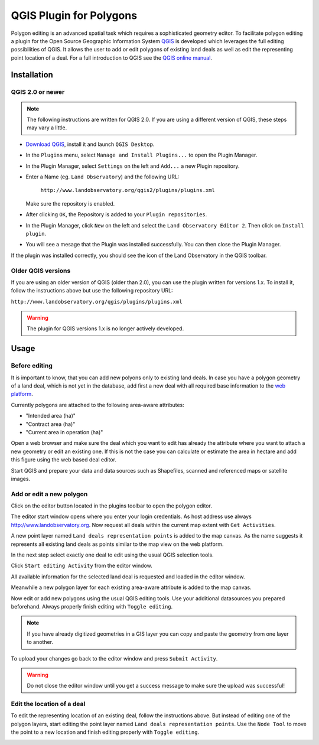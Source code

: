 QGIS Plugin for Polygons
========================

Polygon editing is an advanced spatial task which requires a sophisticated
geometry editor. To facilitate polygon editing a plugin for the Open Source
Geographic Information System `QGIS`_ is developed which leverages the full
editing possibilities of QGIS. It allows the user to add or edit polygons of
existing land deals as well as edit the representing point location of a deal.
For a full introduction to QGIS see the `QGIS online manual`_.

.. _QGIS: http://www.qgis.org/
.. _QGIS online manual: http://www.qgis.org/en/docs/index.html

Installation
------------

QGIS 2.0 or newer
^^^^^^^^^^^^^^^^^

.. NOTE::
   The following instructions are written for QGIS 2.0. If you are using a
   different version of QGIS, these steps may vary a little.

* `Download QGIS`_, install it and launch ``QGIS Desktop``.

* In the ``Plugins`` menu, select ``Manage and Install Plugins...`` to open the Plugin Manager.

* In the Plugin Manager, select ``Settings`` on the left and ``Add...`` a new Plugin repository.

* Enter a Name (eg. ``Land Observatory``) and the following URL:

    ``http://www.landobservatory.org/qgis2/plugins/plugins.xml``

  Make sure the repository is enabled.

  .. image:: _static/images/qgis_plugin_01.png

* After clicking ``OK``, the Repository is added to your ``Plugin repositories``.

* In the Plugin Manager, click ``New`` on the left and select the ``Land Observatory Editor 2``. Then click on ``Install plugin``.

* You will see a mesage that the Plugin was installed successfully. You can then close the Plugin Manager.

  .. image:: _static/images/qgis_plugin_02.png

.. _Download QGIS: http://www.qgis.org/en/site/forusers/download.html

If the plugin was installed correctly, you should see the icon of the Land
Observatory in the QGIS toolbar.

.. image:: _static/images/qgis_plugin_03.png
    :width: 1024px

Older QGIS versions
^^^^^^^^^^^^^^^^^^^

If you are using an older version of QGIS (older than 2.0), you can use the
plugin written for versions 1.x. To install it, follow the instructions above
but use the following repository URL:

``http://www.landobservatory.org/qgis/plugins/plugins.xml``

.. WARNING::
   The plugin for QGIS versions 1.x is no longer actively developed.

Usage
-----

Before editing
^^^^^^^^^^^^^^

It is important to know, that you can add new polyons only to existing land
deals. In case you have a polygon geometry of a land deal, which is not yet in
the database, add first a new deal with all required base information to the
`web platform`_.

Currently polygons are attached to the following area-aware attributes:

* "Intended area (ha)"
* "Contract area (ha)"
* "Current area in operation (ha)"

Open a web browser and make sure the deal which you want to edit has already the
attribute where you want to attach a new geometry or edit an existing one. If
this is not the case you can calculate or estimate the area in hectare and add
this figure using the web based deal editor.

.. image:: _static/images/deal_platform_1.png
    :width: 1024px

.. _web platform: http://www.landobservatory.org

Start QGIS and prepare your data and data sources such as Shapefiles, scanned
and referenced maps or satellite images.

.. image:: _static/images/qgis_opendata.png
    :width: 1024px

Add or edit a new polygon
^^^^^^^^^^^^^^^^^^^^^^^^^

Click on the editor button |LO| located in the plugins toolbar to open the polygon editor.

.. |LO| image:: _static/images/lo-logo.png
         :width: 16px
         :height: 16px

The editor start window opens where you enter your login credentials. As host address use always http://www.landobservatory.org.
Now request all deals within the current map extent with ``Get Activities``.

.. image:: _static/images/qgis_editor_startwindow.png

A new point layer named ``Land deals representation points`` is added to the map
canvas. As the name suggests it represents all existing land deals as points
similar to the map view on the web platform.

.. image:: _static/images/qgis_dealslayer.png

In the next step select exactly one deal to edit using the usual QGIS selection
tools.

.. image:: _static/images/qgis_selectdeal.png

Click ``Start editing Activity`` from the editor window.

.. image:: _static/images/qgis_startediting.png

All available information for the selected land deal is requested and loaded in
the editor window.

.. image:: _static/images/qgis_attributeslist.png

Meanwhile a new polygon layer for each existing area-aware attribute is added to
the map canvas.

.. image:: _static/images/qgis_polygonlayers.png

Now edit or add new polygons using the usual QGIS editing tools. Use your
additional datasources you prepared beforehand. Always properly finish editing
with ``Toggle editing``.

.. NOTE::
   If you have already digitized geometries in a GIS layer you can copy and paste the geometry from one layer to another.

.. image:: _static/images/qgis_editcurrentarea.png

To upload your changes go back to the editor window and press ``Submit Activity``.

.. WARNING::
   Do not close the editor window until you get a success message to make sure the upload was successful!

.. image:: _static/images/qgis_submitactivity.png

Edit the location of a deal
^^^^^^^^^^^^^^^^^^^^^^^^^^^

To edit the representing location of an existing deal, follow the instructions
above. But instead of editing one of the polygon layers, start editing the point
layer named ``Land deals representation points``. Use the ``Node Tool`` to move
the point to a new location and finish editing properly with ``Toggle editing``.

.. image:: _static/images/qgis_edit_point_location.png